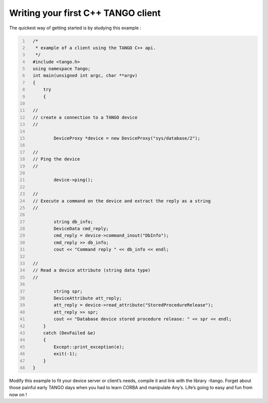 .. raw:: latex

    \clearpage

Writing your first C++ TANGO client
===================================

The quickest way of getting started is by studying this example :

.. code:: cpp
  :number-lines:

    /*
     * example of a client using the TANGO C++ api.
     */
    #include <tango.h>
    using namespace Tango;
    int main(unsigned int argc, char **argv)
    {
        try
        {

    //
    // create a connection to a TANGO device
    //

            DeviceProxy *device = new DeviceProxy("sys/database/2");

    //
    // Ping the device
    //

            device->ping();

    //
    // Execute a command on the device and extract the reply as a string
    //

            string db_info;
            DeviceData cmd_reply;
            cmd_reply = device->command_inout("DbInfo");
            cmd_reply >> db_info;
            cout << "Command reply " << db_info << endl;

    //
    // Read a device attribute (string data type)
    //

            string spr;
            DeviceAttribute att_reply;
            att_reply = device->read_attribute("StoredProcedureRelease");
            att_reply >> spr;
            cout << "Database device stored procedure release: " << spr << endl;
        }
        catch (DevFailed &e)
        {
            Except::print_exception(e);
            exit(-1);
        }
    }

Modify this example to fit your device server or client’s needs, compile
it and link with the library -ltango. Forget about those painful early
TANGO days when you had to learn CORBA and manipulate Any’s. Life’s
going to easy and fun from now on !


